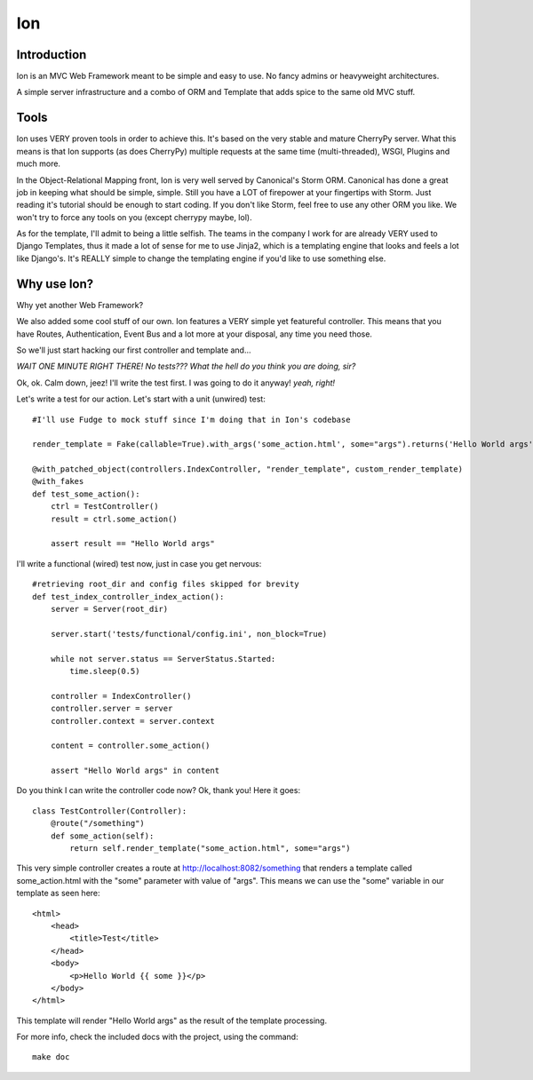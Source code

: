 Ion
===

Introduction
------------

Ion is an MVC Web Framework meant to be simple and easy to use. No fancy admins or heavyweight architectures.

A simple server infrastructure and a combo of ORM and Template that adds spice to the same old MVC stuff.

Tools
-----

Ion uses VERY proven tools in order to achieve this. It's based on the very stable and mature CherryPy server. What this means is that Ion supports (as does CherryPy) multiple requests at the same time (multi-threaded), WSGI, Plugins and much more.

In the Object-Relational Mapping front, Ion is very well served by Canonical's Storm ORM. Canonical has done a great job in keeping what should be simple, simple. Still you have a LOT of firepower at your fingertips with Storm. Just reading it's tutorial should be enough to start coding. If you don't like Storm, feel free to use any other ORM you like. We won't try to force any tools on you (except cherrypy maybe, lol).

As for the template, I'll admit to being a little selfish. The teams in the company I work for are already VERY used to Django Templates, thus it made a lot of sense for me to use Jinja2, which is a templating engine that looks and feels a lot like Django's. It's REALLY simple to change the templating engine if you'd like to use something else. 

Why use Ion?
------------
Why yet another Web Framework?

We also added some cool stuff of our own. Ion features a VERY simple yet featureful controller. This means that you have Routes, Authentication, Event Bus and a lot more at your disposal, any time you need those. 

So we'll just start hacking our first controller and template and...

*WAIT ONE MINUTE RIGHT THERE! No tests??? What the hell do you think you are doing, sir?*

Ok, ok. Calm down, jeez! I'll write the test first. I was going to do it anyway! *yeah, right!*

Let's write a test for our action. Let's start with a unit (unwired) test::

    #I'll use Fudge to mock stuff since I'm doing that in Ion's codebase

    render_template = Fake(callable=True).with_args('some_action.html', some="args").returns('Hello World args')

    @with_patched_object(controllers.IndexController, "render_template", custom_render_template)
    @with_fakes
    def test_some_action():
        ctrl = TestController()
        result = ctrl.some_action()

        assert result == "Hello World args"

I'll write a functional (wired) test now, just in case you get nervous::

    #retrieving root_dir and config files skipped for brevity
    def test_index_controller_index_action():
        server = Server(root_dir)

        server.start('tests/functional/config.ini', non_block=True)

        while not server.status == ServerStatus.Started:
            time.sleep(0.5)

        controller = IndexController()
        controller.server = server
        controller.context = server.context

        content = controller.some_action()

        assert "Hello World args" in content

Do you think I can write the controller code now? Ok, thank you! Here it goes::

    class TestController(Controller):
        @route("/something")
        def some_action(self):
            return self.render_template("some_action.html", some="args")

This very simple controller creates a route at http://localhost:8082/something that renders a template called some_action.html with the "some" parameter with value of "args". This means we can use the "some" variable in our template as seen here::

    <html>
        <head>
            <title>Test</title>
        </head>
        <body>
            <p>Hello World {{ some }}</p>
        </body>
    </html>

This template will render "Hello World args" as the result of the template processing.

For more info, check the included docs with the project, using the command::

    make doc

